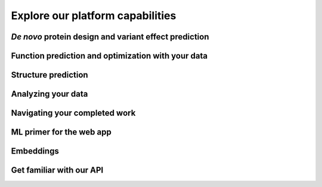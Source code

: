 Explore our platform capabilities 
=================================


*De novo* protein design and variant effect prediction
^^^^^^^^^^^^^^^^^^^^^^^^^^^^^^^^^^^^^^^^^^^^^^^^^^^^^^

.. raw:: html

    <div class="container">
        <div class="row my-5">
            <div class="col-3 tutorials-img">
                <img src="../_static/tutorial/tutorials_01.png" width="100%">
            </div>
            <div class="col-9">
                <div class="row">
                    <div class="col-6">
                        <h4 class="tutorial-h4">Web app tutorials</h4>
                        <ul>
                            <li><a href="../web-app/poet/prompts.html">Prompt and prompt sampling methods</a></li>
                            <li><a href="../web-app/poet/scoring-log-likelihood.html">PoET scoring and log-likelihood</a></li>
                            <li><a href="../web-app/poet/rank-sequences.html">Rank Sequences tool</a></li>
                            <li><a href="../web-app/poet/substitution-analysis.html">PoET Substitution Analysis tool</a></li>
                            <li><a href="../web-app/poet/generate-sequences.html">Generate Sequences tool</a></li>
                        </ul>
                    </div>
                    
                    <div class="col-5">
                        <h4 class="tutorial-h4">Python API tutorials</h4>
                        <ul>
                            <li><a href="../python-api/poet/creating-MSA.html">Creating an MSA</a></li>
                            <li><a href="../python-api/poet/creating-prompt.html">Creating a prompt</a></li>
                            <li><a href="../python-api/poet/scoring-sequences.html">Scoring sequences</a></li>
                            <li><a href="../python-api/poet/single-site-analysis.html">Single site analysis</a></li>
                            <li><a href="../python-api/poet/generating-sequences.html">Generating sequences</a></li>
                        </ul>
                    </div>
                </div>
                <h4 class="tutorial-h4">Walkthroughs</h4>
                <ul>
                    <li>Web app: <a href="../walkthroughs/enzyme-engineering.html"> Finding mutational hotspots and designing one-shot variant libraries</a></li>
                    <li>Python API: <a href="../walkthroughs/predicting-fitness.html"> Predicting the fitness of isomerases without experimental data</a></li>
                    <li>Python API: <a href="../walkthroughs/AMIE_substitution_deletion_analysis_poet.html"> Understanding the impact of substitution and deletions on aliphatic amidase using different large language models</a></li>
                    <li>Python API: <a href="../walkthroughs/PoET_api_insertion_screen_nuclear_localization.html"> Screening insertion locations with PoET</a></li>
                </ul>
            </div>
        </div>
    </div>

Function prediction and optimization with your data
^^^^^^^^^^^^^^^^^^^^^^^^^^^^^^^^^^^^^^^^^^^^^^^^^^^

.. raw:: html

    <div class="container">
        <div class="row my-5">
            <div class="col-3 tutorials-img">
                <img src="../_static/tutorial/tutorials_02.png" width="100%">
            </div>
            <div class="col-9">
                <div class="row">
                    <div class="col-6">
                        <h4 class="tutorial-h4">Web app tutorials</h4>
                        <ul>
                            <li><a href="../web-app/opmodels/uploading-your-data.html">Uploading your data</a></li>
                            <li><a href="../web-app/opmodels/scoring-log-likelihood.html">OP Models scoring and log-likelihood</a></li>
                            <li><a href="../web-app/opmodels/visualization.html">Visualization</a></li>
                            <li><a href="../web-app/opmodels/model-train-evaluate.html">Model training and evaluation</a></li>
                            <li><a href="../web-app/opmodels/sub-analysis.html">Substitution analysis with OP Models</a></li>
                            <li><a href="../web-app/opmodels/design.html">Design</a></li>
                        </ul>
                    </div>
                    
                    <div class="col-5">
                        <h4 class="tutorial-h4">Python API tutorials</h4>
                        <ul>
                            <li><a href="../python-api/property-regression-models/uploading-data.html">Uploading data</a></li>
                            <li><a href="../python-api/property-regression-models/training-models.html">Training models</a></li>
                            <li><a href="../python-api/property-regression-models/designing-sequences.html">Designing sequences</a></li>
                            <li><a href="../python-api/property-regression-models/predicting-sequences.html">Predicting sequences</a></li>
                            <li><a href="../python-api/property-regression-models/single-site-analysis.html">Single site analysis</a></li>
                        </ul>
                    </div>
                </div>
                <h4 class="tutorial-h4">Walkthroughs</h4>
                <ul>
                    <li>Web app: <a href="../walkthroughs/antibody-engineering.html">Lead optimization of monoclonal antibody to meet target product profile</a></li>
                    <li>Python API: <a href="../walkthroughs/quantitative-decision-making-library-design.html">Quantitative decision making for library design</a></li>


                </ul>
            </div>
        </div>
    </div>

Structure prediction
^^^^^^^^^^^^^^^^^^^^

.. raw:: html

     <div class="container">
        <div class="row my-5">
            <div class="col-3 tutorials-img">
                <img src="../_static/tutorial/tutorials_07.png" width="100%">
            </div>
            <div class="col-9">
                <div class="row">
                    <div class="col-6">
                        <h4 class="tutorial-h4">Web app tutorials</h4>
                        <ul>
                            <li><a href="../web-app/structure-prediction/using-structure-prediction.html">Using the Structure Prediction Tool</a></li>
                        </ul>
                    </div>
                    
                    <div class="col-5">
                        <h4 class="tutorial-h4">Python API tutorials</h4>
                        <ul>
                            <li><a href="../python-api/structure-prediction/esmfold.html">Using ESMFold</a></li>
                            <li><a href="../python-api/structure-prediction/alphafold2.html">Using AlphaFold2</a></li>
                        </ul>
                    </div>
                </div>
                <h4 class="tutorial-h4">Walkthroughs</h4>
                <ul>
                    <li>Web app: <a href="../walkthroughs/enzyme-engineering.html#structural-prediction-of-newly-designed-variant">Finding mutational hotspots and designing one-shot variant libraries</a></li>
                </ul>
            </div>
        </div>

Analyzing your data
^^^^^^^^^^^^^^^^^^^

.. raw:: html

    <div class="container">
        <div class="row my-5">
            <div class="col-3 tutorials-img">
                <img src="../_static/tutorial/tutorials_03.png" width="100%">
            </div>
            
            <div class="col-9">
                <div class="row">
                    <div class="col-6">
                        <h4 class="tutorial-h4">Web app tutorials</h4>
                        <ul>
                            <li><a href="../web-app/opmodels/uploading-your-data.html">Uploading your data</a></li>
                             <li><a href="../web-app/opmodels/visualization.html">Visualization</a></li>
                        </ul>
                    </div>
                </div>
                <h4 class="tutorial-h4">Walkthroughs</h4>
                <ul>
                    <li>Web app: <a href="../walkthroughs/antibody-engineering.html#visualizing-our-data">Lead optimization of monoclonal antibody to meet target product profile</a></li>
            </div>
        </div>
    </div>


Navigating your completed work 
^^^^^^^^^^^^^^^^^^^^^^^^^^^^^^

.. raw:: html


    <div class="container">
        <div class="row my-5">
            <div class="col-3 tutorials-img">
                <img src="../_static/tutorial/tutorials_05.png" width="100%">
            </div>
            <div class="col-9">
                <div class="row">
                    <div class="col-6">
                        <h4 class="tutorial-h4">Web app tutorials</h4>
                        <ul>
                            <li><a href="../web-app/poet/history.html">PoET history</a></li>
                            <li><a href="../web-app/opmodels/navigating-your-projects.html">Navigating your projects</a></li>
                        </ul>
                    </div>                  
                </div>
            </div>
        </div>
    </div>

ML primer for the web app
^^^^^^^^^^^^^^^^^^^^^^^^^

.. raw:: html

    <div class="container">
        <div class="row my-5">
            <div class="col-3 tutorials-img">
                <img src="../_static/tutorial/tutorials_06.png" width="100%">
            </div>
            <div class="col-9">
                <div class="row">
                    <div class="col-6">
                        <h4 class="tutorial-h4">Web app tutorials</h4>
                        <ul>
                            <li><a href="../web-app/poet/prompts.html">Prompt and prompt sampling methods</a></li>
                            <li><a href="../web-app/poet/ensembling.html">Ensembling</a></li>
                        </ul>
                    </div>                  
            </div>
        </div>
    </div>



Embeddings
^^^^^^^^^^

.. raw:: html

    <div class="container">
        <div class="row my-5">
            <div class="col-3 tutorials-img">
                <img src="../_static/tutorial/tutorials_08.png" width="100%">
            </div>
            <div class="col-9">
                <div class="row">
                    <div class="col-6">
                        <h4 class="tutorial-h4">Python API tutorials</h4>
                        <ul>
                            <li><a href="../python-api/foundation-models/SVD-embeddings.html">SVD embeddings</a></li>
                            <li><a href="../python-api/foundation-models/attention-maps.html">Attention maps</a></li>
                            <li><a href="../python-api/foundation-models/basic-inference-endpoints.html">Basic inference endpoints</a></li>
                            <li><a href="../python-api/foundation-models/model-metadata.html">Model metadata</a></li>
                            <li><a href="../python-api/foundation-models/logits.html">Logits</a></li>
                        </ul>
                    </div>
                    
                    <div class="col-5">
                        <h4 class="tutorial-h4">API reference</h4>
                        <ul>
                            <li><a href="../python-api/foundation-models/index.html">Foundation models</a></li>
                        </ul>
                    </div>
                </div>
                <h4 class="tutorial-h4">Walkthroughs</h4>
                <ul>
                    <li>Web app: <a href="../walkthroughs/Embedding_and_visualizing_antibodies.html">Visualizing antibody embeddings</a></li>
                </ul>
            </div>
        </div>
    </div>

                    

Get familiar with our API
^^^^^^^^^^^^^^^^^^^^^^^^^

.. raw:: html

    <div class="container">
        <div class="row my-5">
            <div class="col-3 tutorials-img">
                <img src="../_static/tutorial/tutorials_04.png" width="100%">
            </div>
            <div class="col-9">
                <div class="row">
                    <div class="col-6">
                        <h4 class="tutorial-h4">Python API tutorials</h4>
                        <ul>
                            <li><a href="../python-api/poet/index.html">PoET</a></li>
                            <li><a href="../python-api/property-regression-models/index.html">Property-regression-models</a></li>
                            <li><a href="../python-api/foundation-models/index.html">Foundation models</a></li>
                            <li><a href="../python-api/structure-prediction/index.html">Structure prediction</a></li>
                        </ul>
                    </div>                  
                    <div class="col-5">
                        <h4 class="tutorial-h4">Docs</h4>
                        <ul>
                            <li><a href="../python-api/api-reference/index.html">Python API</a></li>
                        </ul>
                    </div>
                </div>
            </div>
        </div>
    </div>
